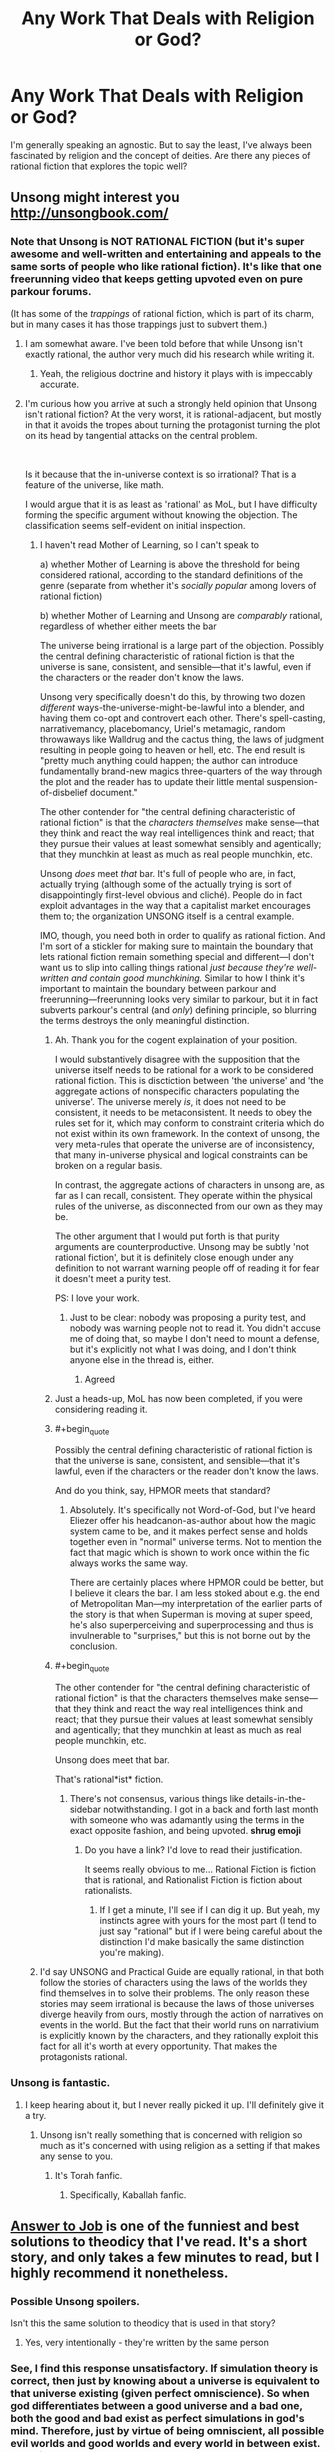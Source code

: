 #+TITLE: Any Work That Deals with Religion or God?

* Any Work That Deals with Religion or God?
:PROPERTIES:
:Author: AllSeeingEye70
:Score: 14
:DateUnix: 1582515362.0
:FlairText: RT
:END:
I'm generally speaking an agnostic. But to say the least, I've always been fascinated by religion and the concept of deities. Are there any pieces of rational fiction that explores the topic well?


** Unsong might interest you [[http://unsongbook.com/]]
:PROPERTIES:
:Author: zdk
:Score: 41
:DateUnix: 1582517106.0
:END:

*** Note that Unsong is NOT RATIONAL FICTION (but it's super awesome and well-written and entertaining and appeals to the same sorts of people who like rational fiction). It's like that one freerunning video that keeps getting upvoted even on pure parkour forums.

(It has some of the /trappings/ of rational fiction, which is part of its charm, but in many cases it has those trappings just to subvert them.)
:PROPERTIES:
:Author: TK17Studios
:Score: 30
:DateUnix: 1582518121.0
:END:

**** I am somewhat aware. I've been told before that while Unsong isn't exactly rational, the author very much did his research while writing it.
:PROPERTIES:
:Author: AllSeeingEye70
:Score: 7
:DateUnix: 1582518481.0
:END:

***** Yeah, the religious doctrine and history it plays with is impeccably accurate.
:PROPERTIES:
:Author: TK17Studios
:Score: 16
:DateUnix: 1582518542.0
:END:


**** I'm curious how you arrive at such a strongly held opinion that Unsong isn't rational fiction? At the very worst, it is rational-adjacent, but mostly in that it avoids the tropes about turning the protagonist turning the plot on its head by tangential attacks on the central problem.

​

Is it because that the in-universe context is so irrational? That is a feature of the universe, like math.

I would argue that it is as least as 'rational' as MoL, but I have difficulty forming the specific argument without knowing the objection. The classification seems self-evident on initial inspection.
:PROPERTIES:
:Author: catapultam_habeo
:Score: 5
:DateUnix: 1582555640.0
:END:

***** I haven't read Mother of Learning, so I can't speak to

a) whether Mother of Learning is above the threshold for being considered rational, according to the standard definitions of the genre (separate from whether it's /socially popular/ among lovers of rational fiction)

b) whether Mother of Learning and Unsong are /comparably/ rational, regardless of whether either meets the bar

The universe being irrational is a large part of the objection. Possibly the central defining characteristic of rational fiction is that the universe is sane, consistent, and sensible---that it's lawful, even if the characters or the reader don't know the laws.

Unsong very specifically doesn't do this, by throwing two dozen /different/ ways-the-universe-might-be-lawful into a blender, and having them co-opt and controvert each other. There's spell-casting, narrativemancy, placebomancy, Uriel's metamagic, random throwaways like Walldrug and the cactus thing, the laws of judgment resulting in people going to heaven or hell, etc. The end result is "pretty much anything could happen; the author can introduce fundamentally brand-new magics three-quarters of the way through the plot and the reader has to update their little mental suspension-of-disbelief document."

The other contender for "the central defining characteristic of rational fiction" is that the /characters themselves/ make sense---that they think and react the way real intelligences think and react; that they pursue their values at least somewhat sensibly and agentically; that they munchkin at least as much as real people munchkin, etc.

Unsong /does/ meet /that/ bar. It's full of people who are, in fact, actually trying (although some of the actually trying is sort of disappointingly first-level obvious and cliché). People do in fact exploit advantages in the way that a capitalist market encourages them to; the organization UNSONG itself is a central example.

IMO, though, you need both in order to qualify as rational fiction. And I'm sort of a stickler for making sure to maintain the boundary that lets rational fiction remain something special and different---I don't want us to slip into calling things rational /just because they're well-written and contain good munchkining./ Similar to how I think it's important to maintain the boundary between parkour and freerunning---freerunning looks very similar to parkour, but it in fact subverts parkour's central (and /only/) defining principle, so blurring the terms destroys the only meaningful distinction.
:PROPERTIES:
:Author: TK17Studios
:Score: 11
:DateUnix: 1582572763.0
:END:

****** Ah. Thank you for the cogent explaination of your position.

I would substantively disagree with the supposition that the universe itself needs to be rational for a work to be considered rational fiction. This is disctiction between 'the universe' and 'the aggregate actions of nonspecific characters populating the universe'. The universe merely /is/, it does not need to be consistent, it needs to be metaconsistent. It needs to obey the rules set for it, which may conform to constraint criteria which do not exist within its own framework. In the context of unsong, the very meta-rules that operate the universe are of inconsistency, that many in-universe physical and logical constraints can be broken on a regular basis.

In contrast, the aggregate actions of characters in unsong are, as far as I can recall, consistent. They operate within the physical rules of the universe, as disconnected from our own as they may be.

The other argument that I would put forth is that purity arguments are counterproductive. Unsong may be subtly 'not rational fiction', but it is definitely close enough under any definition to not warrant warning people off of reading it for fear it doesn't meet a purity test.

PS: I love your work.
:PROPERTIES:
:Author: catapultam_habeo
:Score: 7
:DateUnix: 1582587074.0
:END:

******* Just to be clear: nobody was proposing a purity test, and nobody was warning people not to read it. You didn't accuse me of doing that, so maybe I don't need to mount a defense, but it's explicitly not what I was doing, and I don't think anyone else in the thread is, either.
:PROPERTIES:
:Author: TK17Studios
:Score: 5
:DateUnix: 1582587165.0
:END:

******** Agreed
:PROPERTIES:
:Author: catapultam_habeo
:Score: 6
:DateUnix: 1582587228.0
:END:


****** Just a heads-up, MoL has now been completed, if you were considering reading it.
:PROPERTIES:
:Author: thrawnca
:Score: 5
:DateUnix: 1582594914.0
:END:


****** #+begin_quote
  Possibly the central defining characteristic of rational fiction is that the universe is sane, consistent, and sensible---that it's lawful, even if the characters or the reader don't know the laws.
#+end_quote

And do you think, say, HPMOR meets that standard?
:PROPERTIES:
:Author: ehrbar
:Score: 3
:DateUnix: 1582752592.0
:END:

******* Absolutely. It's specifically not Word-of-God, but I've heard Eliezer offer his headcanon-as-author about how the magic system came to be, and it makes perfect sense and holds together even in "normal" universe terms. Not to mention the fact that magic which is shown to work once within the fic always works the same way.

There are certainly places where HPMOR could be better, but I believe it clears the bar. I am less stoked about e.g. the end of Metropolitan Man---my interpretation of the earlier parts of the story is that when Superman is moving at super speed, he's also superperceiving and superprocessing and thus is invulnerable to "surprises," but this is not borne out by the conclusion.
:PROPERTIES:
:Author: TK17Studios
:Score: 1
:DateUnix: 1582753832.0
:END:


****** #+begin_quote
  The other contender for "the central defining characteristic of rational fiction" is that the characters themselves make sense---that they think and react the way real intelligences think and react; that they pursue their values at least somewhat sensibly and agentically; that they munchkin at least as much as real people munchkin, etc.

  Unsong does meet that bar.
#+end_quote

That's rational*ist* fiction.
:PROPERTIES:
:Author: sparr
:Score: 0
:DateUnix: 1582586998.0
:END:

******* There's not consensus, various things like details-in-the-sidebar notwithstanding. I got in a back and forth last month with someone who was adamantly using the terms in the exact opposite fashion, and being upvoted. *shrug emoji*
:PROPERTIES:
:Author: TK17Studios
:Score: 1
:DateUnix: 1582587243.0
:END:

******** Do you have a link? I'd love to read their justification.

It seems really obvious to me... Rational Fiction is fiction that is rational, and Rationalist Fiction is fiction about rationalists.
:PROPERTIES:
:Author: sparr
:Score: 4
:DateUnix: 1582593992.0
:END:

********* If I get a minute, I'll see if I can dig it up. But yeah, my instincts agree with yours for the most part (I tend to just say "rational" but if I were being careful about the distinction I'd make basically the same distinction you're making).
:PROPERTIES:
:Author: TK17Studios
:Score: 1
:DateUnix: 1582595591.0
:END:


***** I'd say UNSONG and Practical Guide are equally rational, in that both follow the stories of characters using the laws of the worlds they find themselves in to solve their problems. The only reason these stories may seem irrational is because the laws of those universes diverge heavily from ours, mostly through the action of narratives on events in the world. But the fact that their world runs on narrativium is explicitly known by the characters, and they rationally exploit this fact for all it's worth at every opportunity. That makes the protagonists rational.
:PROPERTIES:
:Author: Frommerman
:Score: 2
:DateUnix: 1582859425.0
:END:


*** Unsong is fantastic.
:PROPERTIES:
:Author: catapultam_habeo
:Score: 9
:DateUnix: 1582517724.0
:END:

**** I keep hearing about it, but I never really picked it up. I'll definitely give it a try.
:PROPERTIES:
:Author: AllSeeingEye70
:Score: 6
:DateUnix: 1582517998.0
:END:

***** Unsong isn't really something that is concerned with religion so much as it's concerned with using religion as a setting if that makes any sense to you.
:PROPERTIES:
:Author: Sampatrick15
:Score: 10
:DateUnix: 1582524110.0
:END:

****** It's Torah fanfic.
:PROPERTIES:
:Author: aeschenkarnos
:Score: 7
:DateUnix: 1582547569.0
:END:

******* Specifically, Kaballah fanfic.
:PROPERTIES:
:Author: TrebarTilonai
:Score: 4
:DateUnix: 1582578016.0
:END:


** [[https://slatestarcodex.com/2015/03/15/answer-to-job/][Answer to Job]] is one of the funniest and best solutions to theodicy that I've read. It's a short story, and only takes a few minutes to read, but I highly recommend it nonetheless.
:PROPERTIES:
:Author: IamJackFox
:Score: 24
:DateUnix: 1582519631.0
:END:

*** Possible Unsong spoilers.

Isn't this the same solution to theodicy that is used in that story?
:PROPERTIES:
:Author: BoojumG
:Score: 10
:DateUnix: 1582520529.0
:END:

**** Yes, very intentionally - they're written by the same person
:PROPERTIES:
:Author: absolute-black
:Score: 15
:DateUnix: 1582521775.0
:END:


*** See, I find this response unsatisfactory. If simulation theory is correct, then just by knowing about a universe is equivalent to that universe existing (given perfect omniscience). So when god differentiates between a good universe and a bad one, both the good and bad exist as perfect simulations in god's mind. Therefore, just by virtue of being omniscient, all possible evil worlds and good worlds and every world in between exist. Or so it seems to me.

Edit: not sure what counts as a spoiler so I just hid the whole thing.
:PROPERTIES:
:Author: CaleSilverhand
:Score: 4
:DateUnix: 1582522561.0
:END:

**** This might be true near the line, e.g., UNSONG's universe could be juuuust over it, but I figure that once God finds that line, between universes that are More Good Than Bad and More Bad Than Good, He can just...not think about Even Worse ones in detail. Because, yeah, obviously, why would he do that?

If I myself can imagine the /concept of/ the existence of a Bad Universe, in the abstract, without personally modeling every subatomic particle of any particular one, surely God can avoid accidentally simulating universes that are truly not worth the processing power.

Even with an error margin added to the cost of running the process itself, He can come out ahead, net, without making the whole exercise pointless like you're imagining.
:PROPERTIES:
:Author: Chosen_Pun
:Score: 10
:DateUnix: 1582528886.0
:END:

***** Saying that you need to simulate someone in perfect detail for their suffering to count sounds to me like postulating that any superposition must collapse when it includes a human - justified with nothing but the worry that our decision processes would output garbage if it didn't.
:PROPERTIES:
:Author: Gurkenglas
:Score: 0
:DateUnix: 1582536268.0
:END:

****** Either God's mere knowledge creates universes or it doesn't. And if his omnipotence and omnibenevolence trump his omniscience (in that he is able to not think about things) then it should be fine.
:PROPERTIES:
:Author: Bowbreaker
:Score: 4
:DateUnix: 1582543487.0
:END:

******* If God is omniscient then there is no such thing as free will, so it could be argued that the suffering wouldn't matter.
:PROPERTIES:
:Author: eaglejarl
:Score: 0
:DateUnix: 1582738131.0
:END:

******** Free will is not the same thing as consciousness
:PROPERTIES:
:Author: wren42
:Score: 1
:DateUnix: 1582811645.0
:END:

********* And? One can be conscious but not have free will. They would be aware of everything but unable to affect their body's actions.

Alternatively, it might be that they believe they have free will and that they are making choices, but the fact is that the choices are predetermined.
:PROPERTIES:
:Author: eaglejarl
:Score: 1
:DateUnix: 1582892079.0
:END:

********** Exactly. If one is conscious, suffering matters. You can be conscious and not have free will. So free will is irrelevant to whether suffering matters.
:PROPERTIES:
:Author: wren42
:Score: 1
:DateUnix: 1582897345.0
:END:


******** Free will isn't necessary for suffering to matter. Why would it be?

I mean, I already don't believe in free will as a meaningful concept to describe reality, even without believing in any deities. Yet I still think suffering matters.
:PROPERTIES:
:Author: Bowbreaker
:Score: 1
:DateUnix: 1582814707.0
:END:

********* It's something of a philosophical question, I suppose. What does the sentence "X matters to you" mean? I assert that it means "X is something that will cause preventable negative consequences to you." That harm might be physical (e.g. injury, death, destruction of your property) or emotional (e.g. someone you care about is hurt or is angry at you). Being mugged matters to you because you don't want to be shot or have your property taken. Your child being mugged matters to you because you will suffer emotional harm if they are shot/have their property taken. (That's what empathy /is/: Suffering emotional harm as a result of harm some to someone else.) If you are a person who cares about everyone then a hurricane that destroys a city on the other side of the planet matters to you to the extent that you have some capacity to help -- perhaps by sending money to help with disaster relief, or by physically going there to do the disaster relief work yourself. If you have no ability to help in any way then it is right to say that the hurricane the hurricane does not matter to you and you should try not to feel badly about the situation since that simply increases the amount of suffering in the world for no good reason.

In a predetermined universe where we have no ability to make changes, there is no reason for anything to matter to us. Things will play out as they are destined to.

In a universe with an omniscient being, there is no free will. The being knows what you are going to do and there is no way for you to do otherwise. You do not actually have the capacity to prevent any harm, since any harm that you perceive is inevitable and cannot be averted.

That leaves the question: Is the real universe predetermined or do we actually have free will? It's difficult to account for where free will comes from, but we feel like we have it and therefore we need to act as though we have it. That means acting as though things matter.
:PROPERTIES:
:Author: eaglejarl
:Score: 1
:DateUnix: 1582894338.0
:END:

********** Why does a being knowing or not knowing what we will do change wether we have free will or not? I mean imagine if there were currently an omniscient (but not immortal or omnipotent) being sitting on some moon and pondering all your future actions with detailed accuracy. As you say, this means you don't actually have free will. Then this being dies. It knew that was going to happen but it didn't have the power to stop it. Otherwise nothing really changes as far as your place in the universe and its laws is concerned. Do you really think that the death of that being might grant you free will? How?

I also want to point out that predetermination and free will aren't the only two option. You can also introduce random chance without that in any way leading to free will.

#+begin_quote
  but we feel like we have it and therefore we need to act as though we have it. That means acting as though things matter.
#+end_quote

With this I agree. Humans /should/ act as if they have free will. They should act in many ways counterfactually to the realities of the universe. They can't function otherwise.
:PROPERTIES:
:Author: Bowbreaker
:Score: 1
:DateUnix: 1582899905.0
:END:


****** If you imagine someone suffering, is that mental model suffering?

If you imagined/calculated/simulated each of their atoms in exact detail, that would presumably be morally equivalent (in this universe where dreamed universes have moral weight) to someone in 'real life' suffering in the same way.

If you decrease the resolution of the simulation, fill in the blanks with low-level guesses, how does personhood correlate to simulation fidelity? Assume (!) a simple vision in your head (if you have visual imagination) of someone suffering has negligible moral weight, you're not causing an agent significant suffering by doing that, and a full simulation is as bad as a 'real-life' equivalent's suffering. What does the curve look like?
:PROPERTIES:
:Author: zorianteron
:Score: 4
:DateUnix: 1582631363.0
:END:


*** That was amazing.
:PROPERTIES:
:Author: AllSeeingEye70
:Score: 3
:DateUnix: 1582519966.0
:END:


** [[https://slatestarcodex.com/2017/02/27/a-modern-myth/][A Modern Myth]] hasn't been mentioned. It's also by the guy who wrote UNSONG. The main characters are Greek gods. Religion isn't really part of it though, except that the gods used to get their power from sacrificing rams (which doesn't work anymore).

The Two Year Emperor has a few gods. Though very little religion.

Harry Potter and the Natural 20 has gods, though only one participates in the story (not including the gods preventing anyone from using the Candle of Invocation exploit, or one that could be used to get the first candle, but hasn't been). It's just a single deus ex machina, which is kept as minor as possible. Religion doesn't seem to play any role.
:PROPERTIES:
:Author: archpawn
:Score: 15
:DateUnix: 1582533715.0
:END:

*** Oh, the Unsong dude was the same that wrote Modern Myth? I really liked the latter, may check the former now
:PROPERTIES:
:Author: detrebio
:Score: 1
:DateUnix: 1582535627.0
:END:

**** Another story by that author you might want to check out is [[https://slatestarcodex.com/2015/06/02/and-i-show-you-how-deep-the-rabbit-hole-goes/][...And I Show You How Deep the Rabbit Hole Goes]]. It does not involve religion or mythology, but it's similar to Modern Myth in format.

Also, here's [[https://slatestarcodex.com/tag/fiction/][all his fiction]].
:PROPERTIES:
:Author: archpawn
:Score: 8
:DateUnix: 1582536660.0
:END:

***** The second link points to the same page as the first.
:PROPERTIES:
:Author: LupoCani
:Score: 1
:DateUnix: 1582633813.0
:END:

****** Fixed
:PROPERTIES:
:Author: archpawn
:Score: 1
:DateUnix: 1582665092.0
:END:


** Have you seen the TV show or read the book Good Omens?

If yes, I want to recommend [[https://archiveofourown.org/works/20177950/chapters/47807593][this superb fanfic]]. It's about Crowley (the main demon character) going to therapy after the events of the tv show. And it's absolutely beautiful. I laughed. I cried. I loved and hoped. Read it.
:PROPERTIES:
:Author: Bowbreaker
:Score: 11
:DateUnix: 1582546821.0
:END:


** I know With This Ring by Mr. Zoat is fairly popular on this sub (despite not being strictly "rationalist"), and deals with numerous religious and philosophical themes. In the DC universe every religion is true in some fashion or another, and as you can imagine that has /huge/ consequences.

This is my favorite bit, from the MC in a TV interview:

#+begin_quote
  "There are any number of more powerful beings out there. Refusing to believe they exist when you have good evidence that they do is simply... Foolish. Instead, what you get are materialists. People who believe that there's no... Fundamental difference between 'higher powers' and lower ones, merely a difference /of/ power."

  "What I find particularly amusing about it is how painfully logical such philosophies tend to be about moral utility. If a normal man or woman dives in front of a bullet to stop it killing someone else, they are performing an exemplary act of self sacrifice. There are few acts more worthy of praise. On the other hand, if someone bulletproof like me does it, we're not really sacrificing anything. If I step in front of a regular bullet I probably won't even feel the impact. Rather than being an exemplary act of self sacrifice, it's merely a good deed. To that way of thinking, the more powerful you get, the more you have to do to justify praise.”

  "To that philosophy, anything that wanted people to directly worship it had better either be doing a lot of good in a non-self-serving way, or actually require it to accomplish a particular thing. An omnipotent being is of no interest to such a philosophy, because it would be trivially easy for it to do anything, and as such there is nothing it could do that would be worthy of praise."
#+end_quote
:PROPERTIES:
:Author: 16tonweight
:Score: 18
:DateUnix: 1582537611.0
:END:

*** Note that that's from the Renegade timeline, where he is himself a low-level god. Which simply means that his soul has been designed to hold more magic than normal (and to gradually gather more), and he can instinctively use that magic to affect things around himself without structured spells. Plus some side benefits like enhanced strength, toughness, poison resistance, and regeneration (although those are a bit mixed, because he can no longer rebuild his own body via power ring).

Edit: Another tidbit from the Renegade timeline:

#+begin_quote
  "Don't pretend to be nice. What are you doing on this planet?"

  "Before you got here? I was baking a cake."

  He narrows his eyes. "I'm sure it was an *evil* cake."

  "It was for a local religious event which commemorates the birth of a man whose sole purpose in life was to suffer and eventually die in incredible agony as a ritual sacrifice to stave off their god's wrath. The religion's practitioners wear a symbol of the mechanism used to execute him around their neck."
#+end_quote
:PROPERTIES:
:Author: thrawnca
:Score: 4
:DateUnix: 1582594782.0
:END:

**** I think it's important to note though that the renegade is a New God and is partially connected to the Source via his domain (in this case Conquest); as a New God he's man and god both, not just man with extra spiritual growth + a grab bag of powers. Like yeah he has some super powers too but the difference between him and another random super is that connection/partial living representation of an aspect of the Source.
:PROPERTIES:
:Author: gregx1000
:Score: 1
:DateUnix: 1582615362.0
:END:


** You might enjoy [[https://www.fanfiction.net/s/5330602/1/The-Dark-Night][The Dark Night]], which is a short story. I won't spoil anything but it only takes about 5 minutes to read.

Also [[https://web.archive.org/web/20180101160950/http://squid314.livejournal.com/324957.html][The Last Temptation of Christ]] is pretty good, and has a unique take on how you could tempt a (potentially) immortal, (maybe) omniscient being.
:PROPERTIES:
:Author: waylandertheslayer
:Score: 8
:DateUnix: 1582537287.0
:END:


** The Last Answer and First Question from Asimov are short stories, that deal with religion with a unique twist.
:PROPERTIES:
:Author: dobri111
:Score: 4
:DateUnix: 1582528541.0
:END:

*** Surely you mean Last Answer and Last Question?
:PROPERTIES:
:Author: LupoCani
:Score: 2
:DateUnix: 1582737203.0
:END:


** There's the Salvation Wars series.. but take it with a grain of salt.

[[https://www.reddit.com/r/rational/comments/37a69x/q_anything_interesting_in_a_rationalist_waronhell/]]

[[https://www.reddit.com/r/rational/comments/2r9nvb/rstbst_how_would_you_have_done_the_salvation_war/]]

You might find these threads interesting.

There's a few Scott Alexander and Ted Chiang stories that you'll love and are much better recommendations. I'll link them when I'm free later..
:PROPERTIES:
:Author: _brightwing
:Score: 6
:DateUnix: 1582519560.0
:END:

*** I've tried reading along time ago, but I didn't exactly enjoy it. It's a bit too military fiction, I'm more looking for exploring the concepts behind the religion, rather than simply having angels and devils as characters.

Though I appreciate the thread, and the author recommendations. I'll definitely check it out.
:PROPERTIES:
:Author: AllSeeingEye70
:Score: 4
:DateUnix: 1582519744.0
:END:

**** Found them! These were amazing, check this thread out [[https://www.reddit.com/r/slatestarcodex/comments/3u39yg/a_collection_of_scott_alexanders_literary_works/]]

Answer to Job, comes to mind. And there was the story of Noah's Ark but from the perspective of the families left behind.. I can't remember the exact name.

[[http://web.archive.org/web/20041208083410/http://www.nd.edu/%7Ethanneke/2003c/chiang-hellistheabsenceofgod.htm][Hell is the absence of god]]- Ted Chiang
:PROPERTIES:
:Author: _brightwing
:Score: 7
:DateUnix: 1582520477.0
:END:

***** Why thank you
:PROPERTIES:
:Author: AllSeeingEye70
:Score: 2
:DateUnix: 1582520510.0
:END:


***** The Noah's Ark story is [[https://m.fictionpress.com/s/3287916/1/To-Board-the-Ark][To Board The Ark]].

Pinging [[/u/AllSeeingEye70]] as well.
:PROPERTIES:
:Author: Bowbreaker
:Score: 2
:DateUnix: 1582544059.0
:END:


**** It is interesting in one aspect - it really drives home that humanity has in many ways completely outmatched most of the miraculous deeds that humanity once considered so overpowering that it had to come from a divine source.

Demons may strike us with lightning, sorcery and plague but ultimately we have long since mastered the art of manipulating the universe to the point where their efforts are literally no physical threat to us as a species.
:PROPERTIES:
:Author: Hust91
:Score: 1
:DateUnix: 1582539869.0
:END:

***** I mean ... that's not really true. Our abilities to combat novel plagues (whether affecting humans, animals, or plants) are extremely limited. We have no defences against mind control/possession, which TSW hand-waved away with literal tinfoil hats countering it. We /certainly/ have no defence against forces that can blot out the Sun, obliterate entire cities, mystically kill all firstborn in a nation, etc.
:PROPERTIES:
:Author: MugaSofer
:Score: 3
:DateUnix: 1582545478.0
:END:

****** Going by the same rationale as The Salvation War, the unleashed plague would likely be something like what we've already seen historically (Spanish flu or something) rather than a genetically engineered perfect superplague, which we can counter if not perfectly.

Blotting out the sun in a local area is something humans can both do and counter relatively easily depending on how it's done - the angelic forces don't seem to have access to planet-sized solar sails.

The telepathy is of course up in the air for how to counter, but like in the story I'd give even odds that humanity could use the scientific method to learn how magic works better than the native superstitious users before the year was up.
:PROPERTIES:
:Author: Hust91
:Score: 1
:DateUnix: 1582547366.0
:END:

******* #+begin_quote
  Blotting out the sun in a local area is something humans can both do and counter relatively easily depending on how it's done - the angelic forces don't seem to have access to planet-sized solar sails.
#+end_quote

Well, in the Bible it's done by, y'know, magic. [[https://www.biblegateway.com/passage/?search=Joshua+10%3A1-15&version=NIV][They can stop the Sun in the sky as well]].

#+begin_quote
  The telepathy is of course up in the air for how to counter, but like in the story I'd give even odds that humanity could use the scientific method to learn how magic works better than the native superstitious users before the year was up
#+end_quote

I guess it depends on what the underlying reality is and how complicated it is. You could certainly write it in such a way that it's solvable and humanity wins, either by figuring out the mechanisms involved (although note that IRL understanding and unifying different parts of physics has taken centuries and is still incomplete) or by having it prove not /too/ OP (perhaps they can puppeteer people but not read minds, although traditionally they can do both.) Or the opposite - there's no law of physics that says "superstitious natives" can't have an insurmountable advantage, or for that matter that they have to be "superstitious" at all.

Regardless, it would be a more challenging and interesting conflict than "tinfoil hats block telepathy lol".

#+begin_quote
  Going by the same rationale as The Salvation War, the unleashed plague would likely be something like what we've already seen historically (Spanish flu or something) rather than a genetically engineered perfect superplague, which we can counter if not perfectly.
#+end_quote

First of all, there have been quite a few historical plagues much more dangerous than Spanish Flu. But you're right, that's exactly what would happen in the Salvation War universe - everything is downplayed, ignored or cartoon-ified so as to make humanity win with ease.
:PROPERTIES:
:Author: MugaSofer
:Score: 3
:DateUnix: 1582549131.0
:END:

******** Indeed, learning the rules of magic depends on the specifics, though it is notable that you don't need to know as much as a doctor in order to know more about diseases than someone from the first millenium. They may of course not be as bad as 10th century doctors.

I think The Salvation War generally goes from an interpretation of the passages where Gods' chosen people are turned away by chariots and follows logically from there when it makes judgements about how much of the divines powers are mostly show rather than power.

I know there's a few (like the sunstopping and the claimed creation of the entire universe) where humanity still cannot reach, but it's surprisingly often that a supposed miracle falls short of modern human achievements by enourmus margins (feeding thousands with loaves of bread on a single occasion vs modern technology and economic systems producing enough food /every day/ for billions to eat cheaply).
:PROPERTIES:
:Author: Hust91
:Score: 1
:DateUnix: 1582551516.0
:END:


** Pgte draws heavily on the ancient JudeoChristian mythos with their hierarchies of angels and so on.
:PROPERTIES:
:Author: MilesSand
:Score: 1
:DateUnix: 1582880274.0
:END:
